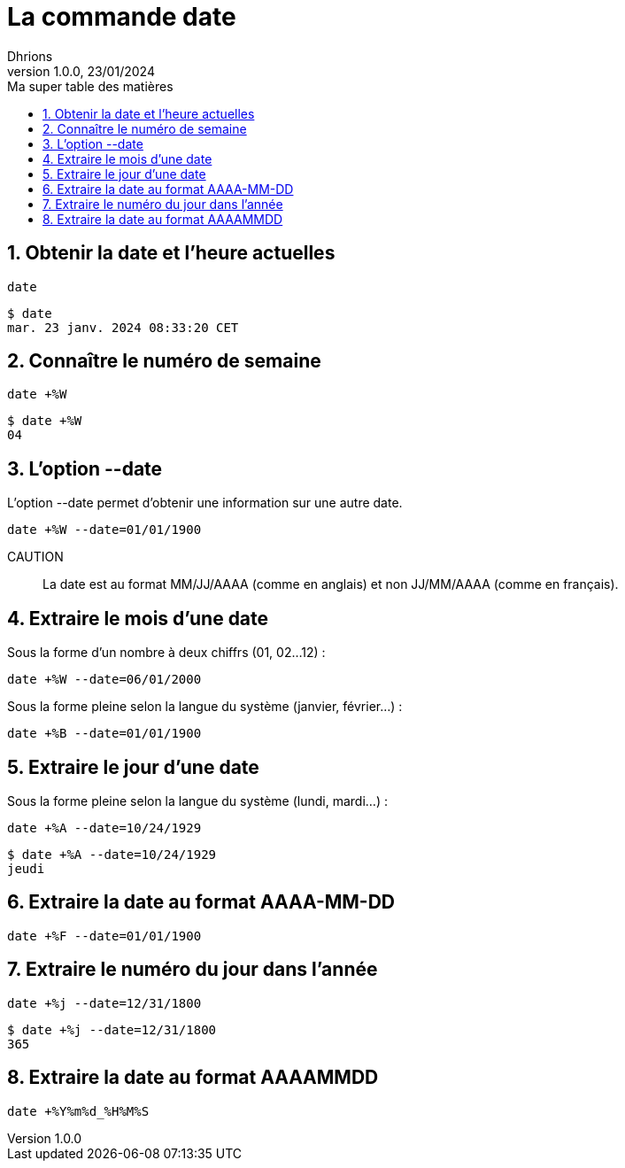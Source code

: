 = La commande date
Dhrions
Version 1.0.0, 23/01/2024
// Document attributes
:sectnums:                                                          
:toc:                                                   
:toclevels: 5  
:toc-title: Ma super table des matières
:icons: font

:description: Example AsciiDoc document                             
:keywords: AsciiDoc                                                 
:imagesdir: ./images
:iconsdir: ./icons
:stylesdir: ./styles
:scriptsdir: ./js

// Mes variables
:url-wiki: https://fr.wikipedia.org/wiki
:url-wiki-Europe-Ouest: {url-wiki}/Europe_de_l%27Ouest

// This is the optional preamble (an untitled section body).
// Useful for writing simple sectionless documents consisting only of a preamble.

// NOTE:: Le mieux est d'écrire une phrase par ligne.

== Obtenir la date et l'heure actuelles

[source, bash]
----
date
----

[source, bash]
----
$ date
mar. 23 janv. 2024 08:33:20 CET
----

== Connaître le numéro de semaine

[source, bash]
----
date +%W
----

[source, bash]
----
$ date +%W
04
----

== L'option --date

L'option --date permet d'obtenir une information sur une autre date.

[source, bash]
----
date +%W --date=01/01/1900
----

CAUTION:: La date est au format MM/JJ/AAAA (comme en anglais) et non JJ/MM/AAAA (comme en français).

== Extraire le mois d'une date

Sous la forme d'un nombre à deux chiffrs (01, 02...12) :

[source, bash]
----
date +%W --date=06/01/2000
----

Sous la forme pleine selon la langue du système (janvier, février...) :

[source, bash]
----
date +%B --date=01/01/1900
----

== Extraire le jour d'une date

Sous la forme pleine selon la langue du système (lundi, mardi...) :

[source, bash]
----
date +%A --date=10/24/1929
----

[source, bash]
----
$ date +%A --date=10/24/1929
jeudi
----

== Extraire la date au format AAAA-MM-DD

[source, bash]
----
date +%F --date=01/01/1900
----

== Extraire le numéro du jour dans l'année

[source, bash]
----
date +%j --date=12/31/1800
----

[source, bash]
----
$ date +%j --date=12/31/1800
365
----

== Extraire la date au format AAAAMMDD

[source, bash]
----
date +%Y%m%d_%H%M%S
----

// == Les listes

// === Listes ordonnées

// .Liste des pays :
// . Premier
// . Deuxième

// === Liste non ordonnées

// * item
// ** nested item
// * item
// * item
// * item
// ** nested item
// ** nested item
// *** subnested item
// ** nested item
// * item

// == Les citations

// // À propos des citations : https://docs.asciidoctor.org/asciidoc/latest/blocks/blockquotes/

// === Basic quote syntax

// [quote,attribution,citation title and information]
// Quote or excerpt text

// .After landing the cloaked Klingon bird of prey in Golden Gate park:
// [quote,Captain James T. Kirk,Star Trek IV: The Voyage Home]
// Everybody remember where we parked.

// === Quoted blocks

// [quote,Monty Python and the Holy Grail]
// ____
// Dennis: Come and see the violence inherent in the system. Help! Help! I'm being repressed!

// King Arthur: Bloody peasant!

// Dennis: Oh, what a giveaway! Did you hear that? Did you hear that, eh? That's what I'm on about! Did you see him repressing me? You saw him, Didn't you?
// ____

// === Quoted paragraphs

// "I hold it that a little rebellion now and then is a good thing,
// and as necessary in the political world as storms in the physical."
// -- Thomas Jefferson, Papers of Thomas Jefferson: Volume 11

// == Les liens

// Pour aller à la section intitulée « <<Les listes>> », c'est par <<Les listes, ici>>.

// Il y a un dossier intéressant : link:./example1[ici].

// == Les variables ({url-wiki-Europe-Ouest}[cf. Wikipédia])

// == Les blocs

// .Voici le titre d'un bloc
// Et là, cela est un bloc, constitué d'une phrase.
// Et d'une deuxième phrase.
// Et d'une troisième.

// == Le code

// [source, python]
// ----
// print("Hello world"!)
// ----

// Je peux facilement inclure une partie d'un fichier de code en-dessous.

// [source, python]
// ----
// include::./example1/python.py[tag=le-nom-de-mon-tag]
// ----

// CAUTION: `include` ne fonctionne pas sur Git Hub.